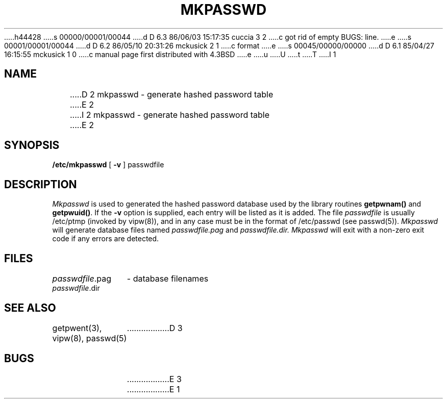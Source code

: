 h44428
s 00000/00001/00044
d D 6.3 86/06/03 15:17:35 cuccia 3 2
c got rid of empty BUGS: line.
e
s 00001/00001/00044
d D 6.2 86/05/10 20:31:26 mckusick 2 1
c format
e
s 00045/00000/00000
d D 6.1 85/04/27 16:15:55 mckusick 1 0
c manual page first distributed with 4.3BSD
e
u
U
t
T
I 1
.\" Copyright (c) 1985 Regents of the University of California.
.\" All rights reserved.  The Berkeley software License Agreement
.\" specifies the terms and conditions for redistribution.
.\"
.\"	%W% (Berkeley) %G%
.\"
.TH MKPASSWD 8 "%Q%"
.UC 6
.SH NAME
D 2
mkpasswd - generate hashed password table
E 2
I 2
mkpasswd \- generate hashed password table
E 2
.SH SYNOPSIS
.B /etc/mkpasswd
[
.B \-v
]
passwdfile
.SH DESCRIPTION
.I Mkpasswd
is used to generated the hashed password database used by the
library routines
.B getpwnam()
and
.BR getpwuid() .
If the
.B \-v
option is supplied, each entry will be listed as it is added.
The file
.I passwdfile
is usually /etc/ptmp (invoked by vipw(8)), and in any case
must be in the format of /etc/passwd (see passwd(5)).
.I Mkpasswd
will generate database files named
.I passwdfile.pag
and
.I passwdfile.dir.
.I Mkpasswd
will exit with a non-zero exit code if any errors are detected.
.SH FILES
.ta \w'passwdfile.dir    'u
\fIpasswdfile\fR.pag	- database filenames
.br
\fIpasswdfile\fR.dir
.SH SEE ALSO
getpwent(3), vipw(8), passwd(5)
D 3
.SH BUGS
E 3
E 1
